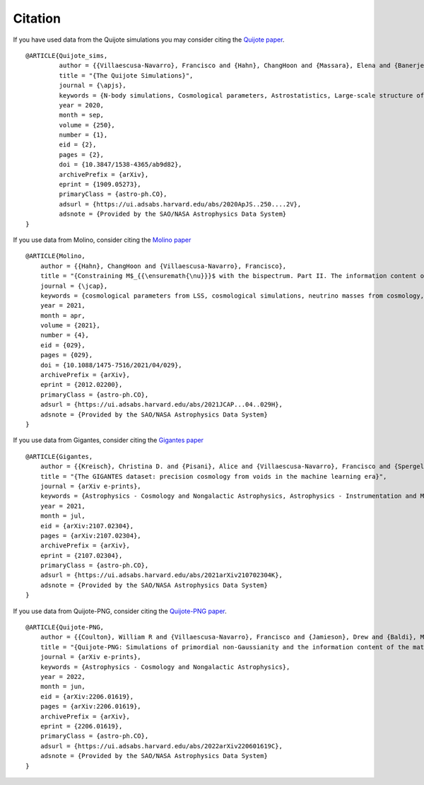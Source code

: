********
Citation
********

If you have used data from the Quijote simulations you may consider citing the `Quijote paper <https://arxiv.org/abs/1909.05273>`_.

::

   @ARTICLE{Quijote_sims,
            author = {{Villaescusa-Navarro}, Francisco and {Hahn}, ChangHoon and {Massara}, Elena and {Banerjee}, Arka and {Delgado}, Ana Maria and {Ramanah}, Doogesh Kodi and {Charnock}, Tom and {Giusarma}, Elena and {Li}, Yin and {Allys}, Erwan and {Brochard}, Antoine and {Uhlemann}, Cora and {Chiang}, Chi-Ting and {He}, Siyu and {Pisani}, Alice and {Obuljen}, Andrej and {Feng}, Yu and {Castorina}, Emanuele and {Contardo}, Gabriella and {Kreisch}, Christina D. and {Nicola}, Andrina and {Alsing}, Justin and {Scoccimarro}, Roman and {Verde}, Licia and {Viel}, Matteo and {Ho}, Shirley and {Mallat}, Stephane and {Wandelt}, Benjamin and {Spergel}, David N.},
            title = "{The Quijote Simulations}",
	    journal = {\apjs},
	    keywords = {N-body simulations, Cosmological parameters, Astrostatistics, Large-scale structure of the universe, Cosmological neutrinos, 1083, 339, 1882, 902, 338, Astrophysics - Cosmology and Nongalactic Astrophysics, Astrophysics - Instrumentation and Methods for Astrophysics},
            year = 2020,
            month = sep,
	    volume = {250},
	    number = {1},
            eid = {2},
            pages = {2},
            doi = {10.3847/1538-4365/ab9d82},
	    archivePrefix = {arXiv},
	    eprint = {1909.05273},
	    primaryClass = {astro-ph.CO},
	    adsurl = {https://ui.adsabs.harvard.edu/abs/2020ApJS..250....2V},
	    adsnote = {Provided by the SAO/NASA Astrophysics Data System}
   }


If you use data from Molino, consider citing the `Molino paper <https://arxiv.org/abs/2012.02200>`_

::

   @ARTICLE{Molino,
       author = {{Hahn}, ChangHoon and {Villaescusa-Navarro}, Francisco},
       title = "{Constraining M$_{{\ensuremath{\nu}}}$ with the bispectrum. Part II. The information content of the galaxy bispectrum monopole}",
       journal = {\jcap},
       keywords = {cosmological parameters from LSS, cosmological simulations, neutrino masses from cosmology, redshift surveys, Astrophysics - Cosmology and Nongalactic Astrophysics},
       year = 2021,
       month = apr,
       volume = {2021},
       number = {4},
       eid = {029},
       pages = {029},
       doi = {10.1088/1475-7516/2021/04/029},
       archivePrefix = {arXiv},
       eprint = {2012.02200},
       primaryClass = {astro-ph.CO},
       adsurl = {https://ui.adsabs.harvard.edu/abs/2021JCAP...04..029H},
       adsnote = {Provided by the SAO/NASA Astrophysics Data System}
   }

   
If you use data from Gigantes, consider citing the `Gigantes paper <https://arxiv.org/abs/2107.02304>`_

::

   @ARTICLE{Gigantes,
       author = {{Kreisch}, Christina D. and {Pisani}, Alice and {Villaescusa-Navarro}, Francisco and {Spergel}, David N. and {Wandelt}, Benjamin D. and {Hamaus}, Nico and {Bayer}, Adrian E.},
       title = "{The GIGANTES dataset: precision cosmology from voids in the machine learning era}",
       journal = {arXiv e-prints},
       keywords = {Astrophysics - Cosmology and Nongalactic Astrophysics, Astrophysics - Instrumentation and Methods for Astrophysics},
       year = 2021,
       month = jul,
       eid = {arXiv:2107.02304},
       pages = {arXiv:2107.02304},
       archivePrefix = {arXiv},
       eprint = {2107.02304},
       primaryClass = {astro-ph.CO},
       adsurl = {https://ui.adsabs.harvard.edu/abs/2021arXiv210702304K},
       adsnote = {Provided by the SAO/NASA Astrophysics Data System}
   }
   

If you use data from Quijote-PNG, consider citing the `Quijote-PNG paper <https://arxiv.org/abs/2206.01619>`_.

::

   @ARTICLE{Quijote-PNG,
       author = {{Coulton}, William R and {Villaescusa-Navarro}, Francisco and {Jamieson}, Drew and {Baldi}, Marco and {Jung}, Gabriel and {Karagiannis}, Dionysios and {Liguori}, Michele and {Verde}, Licia and {Wandelt}, Benjamin D.},
       title = "{Quijote-PNG: Simulations of primordial non-Gaussianity and the information content of the matter field power spectrum and bispectrum}",
       journal = {arXiv e-prints},
       keywords = {Astrophysics - Cosmology and Nongalactic Astrophysics},
       year = 2022,
       month = jun,
       eid = {arXiv:2206.01619},
       pages = {arXiv:2206.01619},
       archivePrefix = {arXiv},
       eprint = {2206.01619},
       primaryClass = {astro-ph.CO},
       adsurl = {https://ui.adsabs.harvard.edu/abs/2022arXiv220601619C},
       adsnote = {Provided by the SAO/NASA Astrophysics Data System}
   }


   
